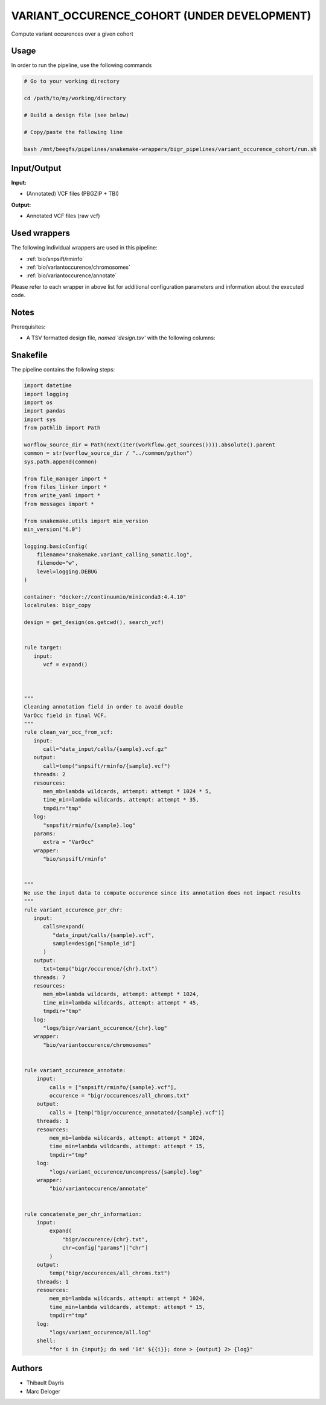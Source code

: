 .. _`variant_occurence_cohort (Under development)`:

VARIANT_OCCURENCE_COHORT (UNDER DEVELOPMENT)
============================================

Compute variant occurences over a given cohort

Usage
-----

In order to run the pipeline, use the following commands

.. code-block:: bash 

  # Go to your working directory

  cd /path/to/my/working/directory

  # Build a design file (see below)

  # Copy/paste the following line

  bash /mnt/beegfs/pipelines/snakemake-wrappers/bigr_pipelines/variant_occurence_cohort/run.sh


Input/Output
------------


**Input:**

 
  
* (Annotated) VCF files (PBGZIP + TBI)
  
 


**Output:**

 
  
* Annotated VCF files (raw vcf)
  
 






Used wrappers
-------------

The following individual wrappers are used in this pipeline:


* :ref:`bio/snpsift/rminfo`

* :ref:`bio/variantoccurence/chromosomes`

* :ref:`bio/variantoccurence/annotate`


Please refer to each wrapper in above list for additional configuration parameters and information about the executed code.




Notes
-----

Prerequisites:

* A TSV formatted design file, *named 'design.tsv'* with the following columns:

.. list-table:: Desgin file format
  :widths: 33 33 33
  :header-rows: 1

  * - Sample_id
    - Upstream_file
  * - Name of the Sample1
    - Path to upstream vcf file
  * - Name of the Sample2
    - Path to upstream vcf file
  * - ...
    - ...





Snakefile
---------

The pipeline contains the following steps:

.. code-block:: python

    import datetime
    import logging
    import os
    import pandas
    import sys
    from pathlib import Path

    worflow_source_dir = Path(next(iter(workflow.get_sources()))).absolute().parent
    common = str(worflow_source_dir / "../common/python")
    sys.path.append(common)

    from file_manager import *
    from files_linker import *
    from write_yaml import *
    from messages import *

    from snakemake.utils import min_version
    min_version("6.0")

    logging.basicConfig(
        filename="snakemake.variant_calling_somatic.log",
        filemode="w",
        level=logging.DEBUG
    )

    container: "docker://continuumio/miniconda3:4.4.10"
    localrules: bigr_copy

    design = get_design(os.getcwd(), search_vcf)


    rule target:
       input:
          vcf = expand()



    """
    Cleaning annotation field in order to avoid double
    VarOcc field in final VCF.
    """
    rule clean_var_occ_from_vcf:
       input:
          call="data_input/calls/{sample}.vcf.gz"
       output:
          call=temp("snpsift/rminfo/{sample}.vcf")
       threads: 2
       resources:
          mem_mb=lambda wildcards, attempt: attempt * 1024 * 5,
          time_min=lambda wildcards, attempt: attempt * 35,
          tmpdir="tmp"
       log:
          "snpsfit/rminfo/{sample}.log"
       params:
          extra = "VarOcc"
       wrapper:
          "bio/snpsift/rminfo"


    """
    We use the input data to compute occurence since its annotation does not impact results
    """
    rule variant_occurence_per_chr:
       input:
          calls=expand(
             "data_input/calls/{sample}.vcf",
             sample=design["Sample_id"]
          )
       output:
          txt=temp("bigr/occurence/{chr}.txt")
       threads: 7
       resources:
          mem_mb=lambda wildcards, attempt: attempt * 1024,
          time_min=lambda wildcards, attempt: attempt * 45,
          tmpdir="tmp"
       log:
          "logs/bigr/variant_occurence/{chr}.log"
       wrapper:
          "bio/variantoccurence/chromosomes"


    rule variant_occurence_annotate:
        input:
            calls = ["snpsift/rminfo/{sample}.vcf"],
            occurence = "bigr/occurences/all_chroms.txt"
        output:
            calls = [temp("bigr/occurence_annotated/{sample}.vcf")]
        threads: 1
        resources:
            mem_mb=lambda wildcards, attempt: attempt * 1024,
            time_min=lambda wildcards, attempt: attempt * 15,
            tmpdir="tmp"
        log:
            "logs/variant_occurence/uncompress/{sample}.log"
        wrapper:
            "bio/variantoccurence/annotate"


    rule concatenate_per_chr_information:
        input:
            expand(
                "bigr/occurence/{chr}.txt",
                chr=config["params"]["chr"]
            )
        output:
            temp("bigr/occurences/all_chroms.txt")
        threads: 1
        resources:
            mem_mb=lambda wildcards, attempt: attempt * 1024,
            time_min=lambda wildcards, attempt: attempt * 15,
            tmpdir="tmp"
        log:
            "logs/variant_occurence/all.log"
        shell:
            "for i in {input}; do sed '1d' ${{i}}; done > {output} 2> {log}"




Authors
-------


* Thibault Dayris

* Marc Deloger
